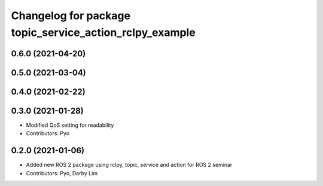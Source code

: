 ^^^^^^^^^^^^^^^^^^^^^^^^^^^^^^^^^^^^^^^^^^^^^^^^^^^^^^^^
Changelog for package topic_service_action_rclpy_example
^^^^^^^^^^^^^^^^^^^^^^^^^^^^^^^^^^^^^^^^^^^^^^^^^^^^^^^^

0.6.0 (2021-04-20)
------------------

0.5.0 (2021-03-04)
------------------

0.4.0 (2021-02-22)
------------------

0.3.0 (2021-01-28)
------------------
* Modified QoS setting for readability
* Contributors: Pyo

0.2.0 (2021-01-06)
------------------
* Added new ROS 2 package using rclpy, topic, service and action for ROS 2 seminar
* Contributors: Pyo, Darby Lim

